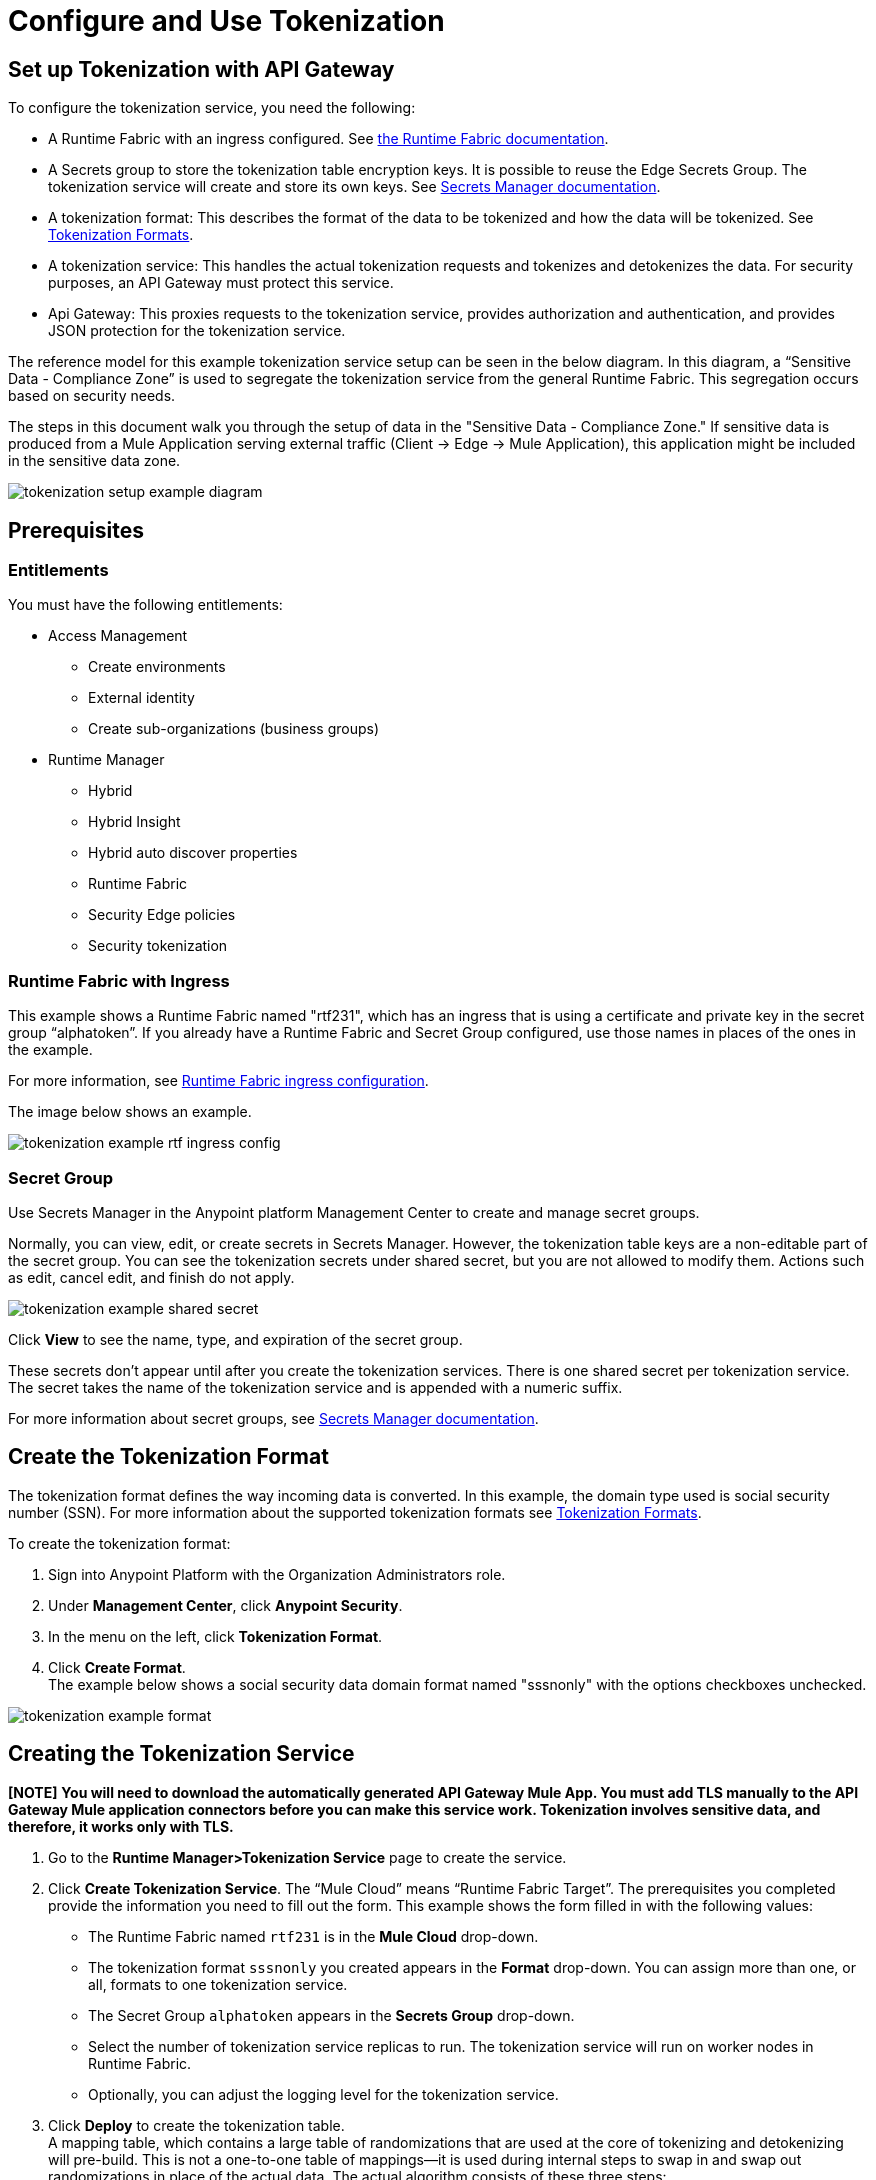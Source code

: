 = Configure and Use Tokenization

== Set up Tokenization with API Gateway

To configure the tokenization service, you need the following:

* A Runtime Fabric with an ingress configured. See xref:1.0@runtime-fabric::index.adoc[the Runtime Fabric documentation].
* A Secrets group to store the tokenization table encryption keys. It is possible to reuse the Edge Secrets Group. The tokenization service will create and store its own keys. See xref:asm-secret-group-concept.adoc[Secrets Manager documentation].
* A tokenization format: This describes the format of the data to be tokenized and how the data will be tokenized. See xref:tokenization-formats.adoc[Tokenization Formats].
* A tokenization service: This handles the actual tokenization requests and tokenizes and detokenizes the data. For security purposes, an API Gateway must protect this service.
* Api Gateway: This proxies requests to the tokenization service, provides authorization and authentication, and provides JSON protection for the tokenization service.

The reference model for this example tokenization service setup can be seen in the below diagram. In this diagram, a “Sensitive Data - Compliance Zone” is used to segregate the tokenization service from the general Runtime Fabric. This segregation occurs based on security needs.

The steps in this document walk you through the setup of data in the "Sensitive Data - Compliance Zone." If sensitive data is produced from a Mule Application serving external traffic (Client -> Edge -> Mule Application), this application might be included in the sensitive data zone.

image:tokenization-setup-example-diagram.png[]

== Prerequisites

=== Entitlements

You must have the following entitlements:

* Access Management
** Create environments
** External identity
** Create sub-organizations (business groups)
* Runtime Manager
** Hybrid
** Hybrid Insight
** Hybrid auto discover properties
** Runtime Fabric
** Security Edge policies
** Security tokenization

=== Runtime Fabric with Ingress

This example shows a Runtime Fabric named "rtf231", which has an ingress that is using a certificate and private key in the secret group “alphatoken”. If you already have a Runtime Fabric and Secret Group configured, use those names in places of the ones in the example.

For more information, see xref:1.0@runtime-fabric::enable-inbound-traffic.adoc[Runtime Fabric ingress configuration].

The image below shows an example.

image:tokenization-example-rtf-ingress-config.png[]

=== Secret Group

Use Secrets Manager in the Anypoint platform Management Center to create and manage secret groups.

Normally, you can view, edit, or create secrets in Secrets Manager. However, the tokenization table keys are a non-editable part of the secret group. You can see the tokenization secrets under shared secret, but you are not allowed to modify them. Actions such as edit, cancel edit, and finish do not apply.

image:tokenization-example-shared-secret.png[]

Click *View* to see the name, type, and expiration of the secret group.

These secrets don't appear until after you create the tokenization services. There is one shared secret per tokenization service. The secret takes the name of the tokenization service and is appended with a numeric suffix.

For more information about secret groups, see xref:asm-secret-group-concept.adoc[Secrets Manager documentation].

== Create the Tokenization Format

The tokenization format defines the way incoming data is converted. In this example, the domain type used is social security number (SSN). For more information about the supported tokenization formats see xref:tokenization-formats.adoc[Tokenization Formats].

To create the tokenization format:

. Sign into Anypoint Platform with the Organization Administrators role.
. Under *Management Center*, click *Anypoint Security*.
. In the menu on the left, click *Tokenization Format*.
. Click *Create Format*. +
The example below shows a social security data domain format named "sssnonly" with the options checkboxes unchecked.

image:tokenization-example-format.png[]

== Creating the Tokenization Service

*[NOTE]*
 *You will need to download the automatically generated API Gateway Mule App. You must add TLS manually to the API Gateway Mule application connectors before you can make this service work. Tokenization involves sensitive data, and therefore, it works only with TLS.*

. Go to the *Runtime Manager­>Tokenization Service* page to create the service.
. Click *Create Tokenization Service*. The “Mule Cloud” means “Runtime Fabric Target”. The prerequisites you completed provide the information you need to fill out the form. This example shows the form filled in with the following values: +
* The Runtime Fabric named `rtf231` is in the *Mule Cloud* drop-down.
* The tokenization format `sssnonly` you created appears in the *Format* drop-down. You can assign more than one, or all, formats to one tokenization service.
* The Secret Group `alphatoken` appears in the *Secrets Group* drop-down.
* Select the number of tokenization service replicas to run. The tokenization service will run on worker nodes in Runtime Fabric.
* Optionally, you can adjust the logging level for the tokenization service.
. Click *Deploy* to create the tokenization table. +
A mapping table, which contains a large table of randomizations that are used at the core of tokenizing and detokenizing will pre-build. This is not a one-to-one table of mappings--it is used during internal steps to swap in and swap out randomizations in place of the actual data. The actual algorithm consists of these three steps:
** First stage transformation: Perform AES­FFX[radix] specific domain encryption using first stage symmetric key and tweak. This will redistribute the information contained within the data to be tokenized across all characters of the extracted data.
** Second stage transformation: Look­up and replace chunks of the clear­text data with the appropriate precomputed randomization in the mapping table.
** Third stage transformation: Perform AES­FFX[radix] specific domain encryption using third stage symmetric key and tweak. This will redistribute the information mapped by the multiple table look­ups of the preceding step across all of the extracted.

The tokenization mapping table build is a one-time action and can take as little as two minutes to build for an SSN only table (< 200 mb in size) and can take up to twenty minutes to build for larger formats such as “lax alphanumeric”. If many or all of the formats are selected, it can take a very long time to build the table for the service (~70 minutes). A table with all formats is roughly 2 GB in size.

image:tokenization-example-create-tokenization-service.png[]

Once you create the tokenization service, you need to create an API Gateway to route requests to the tokenization service.

== Creating an API Gateway for the Tokenization Service

Go to the Tokenization Service page in Runtime Manager to get the information you need for the implementation URL.

. In Runtime Manager, click *Tokenization Service* in the menu on the left.
. Click *Edit* for the tokenization service for which to create the API Gateway. +
image:tokenization-example-edit-token-service.png[]
. Confirm the Runtime Fabric assignment. +
In the below image, the tokenization service name is “mytoken1” and the implementation URL will be: “https://mytoken1­tokenizer:3443”.

The service is available only via HTTPS. The tokenization service is hardcoded to listen on port 3443. The hostname portion is formed by taking the “Service Name” + “tokenizer” to arrive at the Kubernetes service name. The service name in this example is “mytoken1”.

image:tokenization-example-confirm-rtf-assignment.png[]

== Create an API from the Tokenization RAML

Once you have the information you need to set up a routable tokenization service using an Api Gateway, create an API from the tokenization RAML.


. In Anypoint Platform, go to Exchange, and search for "Tokenization Service API."
. Download the `AMC Tokenizer` zip file.
. Go to *Design Center* and select *Create > API Specification*. For this example, the API specification is named "AMC Tokenizer". If you choose a different name, use that one in the below steps. +
image:tokenization-example-create-api-spec.png[]
. Next to *File*, select *Import* and upload the `AMC Tokenizer.zip` file you downloaded from Exchange in Step 1. +
image:tokenization-example-upload-amc-tokenizer.png[]
. Publish the asset to Anypoint Exchange.
. Navigate to *API Manager* from the top level Anypoint Platform menu.
. Select *Manage API > Manage API from Exchange*. +
image:tokenization-example-manage-api-from-exchange.png[]
. Enter the API configuration information, and click *Save*. The following image shows example values. +
image:tokenization-example-api-configuration.png[] +
*[NOTE]*
*HTTPS in Advanced options is not supported on Runtime Fabric.*
. Go to the Deployment Configuration, select your Runtime Fabric and Mule version, then enter a name for the API Gateway. The following example shows information for an API Gateway named "token2mule". +
image:tokenization-example-deploy-config.png[]
. Click *Deploy*. The button changes to *Redeploy* after the first deployment finishes. This deploys the API Gateway application.
. Download the API Gateway application to configure SSL within it:
.. In API Manager, go to the *Settings* page for your API.
.. Select *Actions > Download Proxy*. +
image:tokenization-example-download-proxy.png[]+
[NOTE]
This last step is necessary to configure TLS.

== Configure TLS

. Go to Anypoint Studio, and import the API Gateway. +
image:tokenization-example-import-api-gateway-studio.png[]
. Go to `src/main/resources` and add the keystore. In this example the keystore is named “tester.jks”. +
image:tokenization-example-keystore.png[]
. Add TLS to the listener side so you can later enable the `Last Mile Security` flag. To do this, first set the HTTPS flag. +
image:tokenization-example-set-https-flag.png[]
. Set the keystore information. In this example the trust store side is set to *insecure* and the keystore, alias, and password information has been added. +
image:tokenization-example-set-keystore-info.png[]
. Now set the HTTPS on the server tab, then configure your keystore on the TLS side to configure the client side. +
image:tokenization-example-configure-TLS.png[]
. Save the application and export it. Remember where it is saved so you can upload it in the next step.

== Add the TLS Enabled API Gateway

. In Anypoint Platform, go to the Runtime Manager page and click on the name of the API Gateway application `token2mule`.
. In the Settings page select *Choose File ­> Upload File* to upload the API Gateway application you modified in Anypoint Studio.
. Select the *Enable Last­Mile Security* option. Your settings should look similar to the below image. +
image:tokenization-example-add-tls-enabled-gateway.png[]
. Click *Deploy*. Once the application has a status of "Running" you are ready to test.

== Test the Tokenization Traffic

Once the application is running, you are ready to send traffic. It is a good idea to try the service first before you complete the additional steps to fully secure it. You can use POSTMAN or curl to test the service.

An example curl command is provided below. Replace the IP address with your own IP address. If you have used different names in the example for format, tokenization service, or API name, you will need to modify the example curl command.

To try a tokenization, send the following curl command:

curl ­-k ­­--resolve token2mule.ic.intel.com:443:10.230.36.230 \https://token2mule.ic.intel.com/tb/v1/tokenization -­X POST -­H "Content­type: application/json" ­­--data '[{"data": "683­31­8102", "format": "ssndemo"}]'

HTTP/1.1 200 OK [{"data":"597­74­8102","status":"success"}]``

== Add Authorization and JSON Threat Protection

The Tokenization Service has no authentication or authorization. The only way to protect it is to only allow access through an Api Gateway with some type of Auth Policy enabled.

This example shows you how to add a basic auth policy to provide a very simple authentication.

. Go to the API Manager page where you created the API Gateway.
. In the menu on the left, click *Policies*.
. Create a “Simple Security manager” and add a simple username and password. +
image:tokenization-example-apply-simple-security.png[]
. Click *Apply New Policy* and add the “HTTP Basic Authorization” policy.
. Add the JSON threat protection policy. +
[NOTE]
A maximum of 200 tokenization or detokenization items can be included in each tokenization or detokenization request.

The below image shows an example. +
image:tokenization-example-json-threat-protection.png[] +
The Policies page should look similar to the below example. +
image:tokenization-example-policies-page.png[]

== Test Runtime Traffic with Basic Authorization

Run the following curl command to send traffic with the ``--user` flag for basic authorization.

`curl ­-k --­­resolve token2mule.ic.intel.com:443:10.230.36.230 \https://token2mule.ic.intel.com/tb/v1/tokenization -­X POST ­-H "Content­type: application/json" ­­data '[{"data": "683­31­8102", "format": "ssndemo"}]' ­-k ­­--user test:test

HTTP/1.1 200 OK [{"data":"597­74­8102","status":"success"}]``

You can take the tokenized SSN from above and send it back into the service. You will receive the original SSN returned. Remember that the token returned is always format preserving.

`curl ­-k ­­--resolve token2mule.ic.intel.com:443:10.230.36.230 \https://token2mule.ic.intel.com/tb/v1/detokenization ­-X POST ­-H "Content­type: application/json" ­­data '[{"data": "597­74­8102", "format": "ssndemo"}]' ­-k ­­--user test:test

HTTP/1.1 200 OK [{"data":"683­31­8102","status":"success"}][root@openstackvm32 pentest­ca]``

[NOTE]
If you send in bad data to tokenize or detokenize, you will still receive a `200 OK` back. You will be able to see that there is a failure by looking at the body data.

The following is an example of bad tokenization:

`curl ­v ­-k ­­--resolve token2mule.ic.intel.com:443:10.230.36.230 \https://token2mule.ic.intel.com/tb/v1/tokenization -­X POST ­-H "Content­type: application/json" ­­data '[{"data": "597­74­8102­­­­­­­­sdsdsdsdsdsdsdsds", "format": "ssndemo"}]' ­-k ­­--user test:test

HTTP/1.1 200 OK [{"data":"597­74­8102­­­­­­­­sdsdsdsdsdsdsdsds","status":"failure"}]``

The following is an example of bad detokenization:

`curl ­v ­-k ­­--resolve token2mule.ic.intel.com:443:10.230.36.230 \https://token2mule.ic.intel.com/tb/v1/detokenization ­-X POST ­-H "Content­type: application/json" ­­data '[{"data": "597­74­8102­­­­­­­­sdsdsdsdsdsdsdsds", "format": "ssndemo"}]' ­-k ­­--user test:test

HTTP/1.1 200 OK [{"data":"597­74­8102­­­­­­­­sdsdsdsdsdsdsdsds","status":"failure"}]``

The following is an example of bad tokenization JSON data stopped by Api Gateway protection:

`curl ­v ­-k ­­--resolve token2mule.ic.intel.com:443:10.230.36.230 \https://token2mule.ic.intel.com/tb/v1/detokenization ­-X POST -­H "Content­type: application/json" ­­data '[{{{}{{{}]]"data": "597­74­8102­­­­­­­­sdsdsdsdsdsdsdsds", "format": "ssndemo"}]' ­-k ­­--user test:test

HTTP/1.1 400 Bad Request
{ "error": "invalid_json", "description": "Unexpected character ('{' (code 123)): was expecting double­quote to start field name Connection #0 to host token2mule.ic.intel.com left intact
at [Source: (com.mulesoft.module.threat.RewindableInputStream); line: 1, column: 4]" }``

== Logs

You can use the tokenization summary message that is returned in the logs to determine traffic counts. To retrieve the logs, follow the instructions in the xref:configure-log-forwarding.adoc[Runtime Fabric documentation] for configuring log forwarding.

The log tag entry is `rtfTokenizationStatistics`, stats are a JSON string and rendered every 5 minutes at forced log entry of RTC `INFO` level (not subject to log level settings).

The following is an example of the tokenization summary message:

`<logEntry>
<header>
<time>2018-11-12T14:55:00.009667</time>
<node>icvlab11401</node>
<logType>RTC_BASE_MGMT</logType>
<logLevel>INFO</logLevel>
<process>WorkflowTest</process>
<pid>16766</pid>
<tid>16775</tid>
<file>cbrsrc/cbrcore/src/rtc/embedded/wfp/WfpTokenizationStatistics.cpp</file>
<line>98</line>
</header>
<body><rtfTokenizationStatistics>{"tokenizationStatistics":{"node":"icvlab11401","timestamp":"2018-11-12T20:55:00.009Z","tokenizeSuccess":2,"deTokenizeSuccess":6,"tokenizedBytes":6,"deTokenizedBytes":32,"tokenizeFailure":2,"deTokenizeFailure":2,"tokenizeFailedBytes":5,"deTokenizeFailedBytes":0}}</rtfTokenizationStatistics></body>+
</logEntry>`

[source,json,linenums]
{
 "tokenizationStatistics":{
   "node":"icvlab11401",
   "timestamp":"2018-11-12T20:55:00.009Z",
   "tokenizeSuccess":2,
   "deTokenizeSuccess":6,
   "tokenizedBytes":6,
   "deTokenizedBytes":32,
   "tokenizeFailure":2,
   "deTokenizeFailure":2,
   "tokenizeFailedBytes":5,
   "deTokenizeFailedBytes":0
 }
}

Failures are only incremented for actual tokenization and detokenization failures. Other failures, such as protocol errors in the requests, do not count towards the failure statistics. An example of a failure is an unknown token string that can't be detokenized.

Counts are cumulative from the start of each individual pod (replica) until its death.
